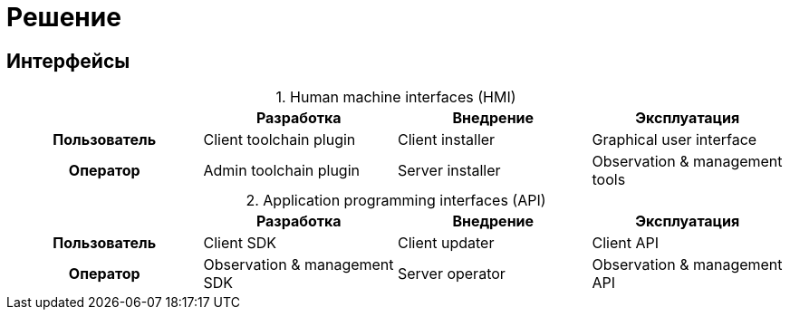 = Решение

== Интерфейсы

:table-caption:

.Human machine interfaces (HMI)
|===
h| ^h|Разработка ^h|Внедрение ^h|Эксплуатация

^h|Пользователь
.^|Client toolchain plugin
.^|Client installer
.^|Graphical user interface

^h|Оператор
.^|Admin toolchain plugin
.^|Server installer
.^|Observation & management tools
|===

.Application programming interfaces (API)
|===
h| ^h|Разработка ^h|Внедрение ^h|Эксплуатация

^h|Пользователь
.^|Client SDK
.^|Client updater
.^|Client API

^h|Оператор
.^|Observation & management SDK
.^|Server operator
.^|Observation & management API
|===
